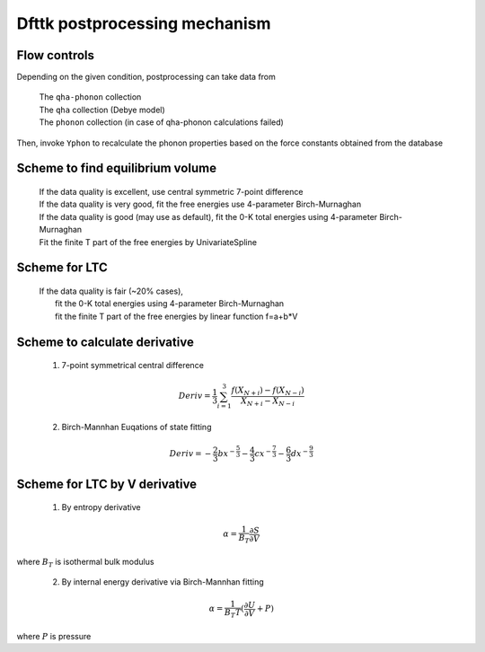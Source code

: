 ==============================
Dfttk postprocessing mechanism
==============================

Flow controls
-------------

Depending on the given condition, postprocessing can take data from

    | The ``qha-phonon`` collection
    | The ``qha`` collection (Debye model)
    | The ``phonon`` collection (in case of qha-phonon calculations failed)

Then, invoke ``Yphon`` to recalculate the phonon properties based on the force constants obtained from the database 

Scheme to find equilibrium volume
---------------------------------

    | If the data quality is excellent, use central symmetric 7-point difference
    | If the data quality is very good, fit the free energies use 4-parameter Birch-Murnaghan 
    | If the data quality is good (may use as default), fit the 0-K total energies using 4-parameter Birch-Murnaghan 
    | Fit the finite T part of the free energies by UnivariateSpline

Scheme for LTC
--------------
 
    | If the data quality is fair (~20% cases), 
    |     fit the 0-K total energies using 4-parameter Birch-Murnaghan 
    |     fit the finite T part of the free energies by linear function f=a+b*V

Scheme to calculate derivative
------------------------------

 1. 7\-point symmetrical central difference

  .. math::

    Deriv= \frac{1}{3}\sum_{i=1}^{3}{\frac{f(X_{N+i})-f(X_{N-i})}{X_{N+i}-X_{N-i}}}


 2. Birch-Mannhan Euqations of state fitting

  .. math::

    Deriv=-\frac{2}{3}bx^{-\frac{5}{3}}-\frac{4}{3}cx^{-\frac{7}{3}}-\frac{6}{3}dx^{-\frac{9}{3}}

Scheme for LTC by V derivative
------------------------------

 1. By entropy derivative

  .. math::

    \alpha =\frac{1}{B_{T}}\frac{\partial S}{\partial V}
    
where :math:`B_{T}` is isothermal bulk modulus

 2. By internal energy derivative via Birch-Mannhan fitting

  .. math::

    \alpha =\frac{1}{B_{T} T}(\frac{\partial U}{\partial V}+P)

where :math:`P` is pressure


